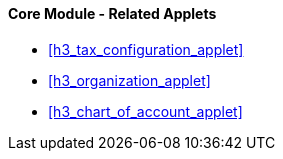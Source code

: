 [#h3_core_name_related_applets]
==== Core Module - Related Applets

* xref:h3_tax_configuration_applet[xrefstyle=full]

* xref:h3_organization_applet[xrefstyle=full] 

* xref:h3_chart_of_account_applet[xrefstyle=full]



